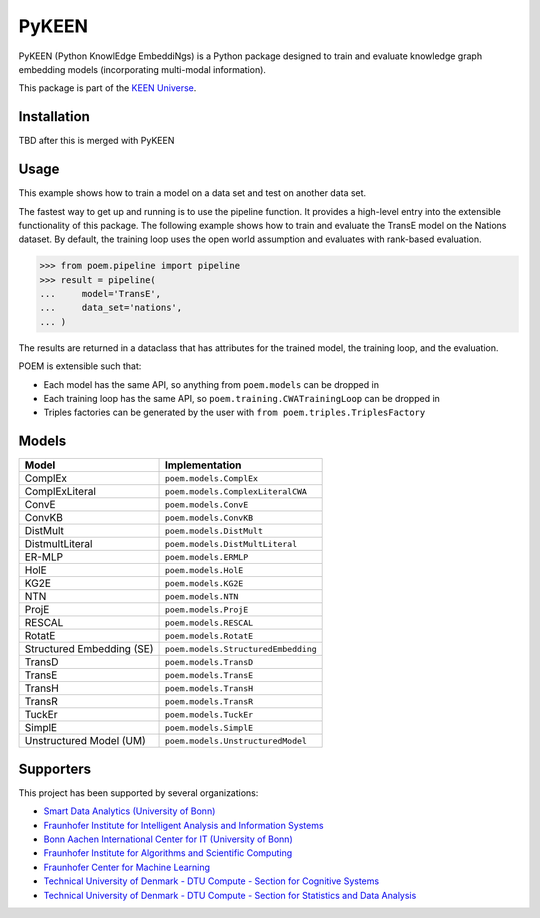 PyKEEN |build|
==============
PyKEEN (Python KnowlEdge EmbeddiNgs) is a Python package designed to train and evaluate knowledge graph
embedding models (incorporating multi-modal information).

This package is part of the `KEEN Universe <https://github.com/SmartDataAnalytics/PyKEEN>`_.

Installation
------------
TBD after this is merged with PyKEEN

Usage
-----
This example shows how to train a model on a data set and test on another data set.

The fastest way to get up and running is to use the pipeline function. It
provides a high-level entry into the extensible functionality of this package.
The following example shows how to train and evaluate the TransE model on the
Nations dataset. By default, the training loop uses the open world assumption
and evaluates with rank-based evaluation.

>>> from poem.pipeline import pipeline
>>> result = pipeline(
...     model='TransE',
...     data_set='nations',
... )

The results are returned in a dataclass that has attributes for the trained
model, the training loop, and the evaluation.

POEM is extensible such that:

- Each model has the same API, so anything from ``poem.models`` can be dropped in
- Each training loop has the same API, so ``poem.training.CWATrainingLoop`` can be dropped in
- Triples factories can be generated by the user with ``from poem.triples.TriplesFactory``

Models
------
+---------------------------+-------------------------------------+
| Model                     | Implementation                      |
+===========================+=====================================+
| ComplEx                   | ``poem.models.ComplEx``             |
+---------------------------+-------------------------------------+
| ComplExLiteral            | ``poem.models.ComplexLiteralCWA``   |
+---------------------------+-------------------------------------+
| ConvE                     | ``poem.models.ConvE``               |
+---------------------------+-------------------------------------+
| ConvKB                    | ``poem.models.ConvKB``              |
+---------------------------+-------------------------------------+
| DistMult                  | ``poem.models.DistMult``            |
+---------------------------+-------------------------------------+
| DistmultLiteral           | ``poem.models.DistMultLiteral``     |
+---------------------------+-------------------------------------+
| ER-MLP                    | ``poem.models.ERMLP``               |
+---------------------------+-------------------------------------+
| HolE                      | ``poem.models.HolE``                |
+---------------------------+-------------------------------------+
| KG2E                      | ``poem.models.KG2E``                |
+---------------------------+-------------------------------------+
| NTN                       | ``poem.models.NTN``                 |
+---------------------------+-------------------------------------+
| ProjE                     | ``poem.models.ProjE``               |
+---------------------------+-------------------------------------+
| RESCAL                    | ``poem.models.RESCAL``              |
+---------------------------+-------------------------------------+
| RotatE                    | ``poem.models.RotatE``              |
+---------------------------+-------------------------------------+
| Structured Embedding (SE) | ``poem.models.StructuredEmbedding`` |
+---------------------------+-------------------------------------+
| TransD                    | ``poem.models.TransD``              |
+---------------------------+-------------------------------------+
| TransE                    | ``poem.models.TransE``              |
+---------------------------+-------------------------------------+
| TransH                    | ``poem.models.TransH``              |
+---------------------------+-------------------------------------+
| TransR                    | ``poem.models.TransR``              |
+---------------------------+-------------------------------------+
| TuckEr                    | ``poem.models.TuckEr``              |
+---------------------------+-------------------------------------+
| SimplE                    | ``poem.models.SimplE``              |
+---------------------------+-------------------------------------+
| Unstructured Model (UM)   | ``poem.models.UnstructuredModel``   |
+---------------------------+-------------------------------------+

Supporters
----------
This project has been supported by several organizations:

- `Smart Data Analytics (University of Bonn) <http://sda.cs.uni-bonn.de/>`_
- `Fraunhofer Institute for Intelligent Analysis and Information Systems <https://www.iais.fraunhofer.de/>`_
- `Bonn Aachen International Center for IT (University of Bonn) <http://www.b-it-center.de/>`_
- `Fraunhofer Institute for Algorithms and Scientific Computing <https://www.scai.fraunhofer.de/>`_
- `Fraunhofer Center for Machine Learning <https://www.cit.fraunhofer.de/de/zentren/maschinelles-lernen.html>`_
- `Technical University of Denmark - DTU Compute - Section for Cognitive Systems <https://www.compute.dtu.dk/english/research/research-sections/cogsys>`_
- `Technical University of Denmark - DTU Compute - Section for Statistics and Data Analysis <https://www.compute.dtu.dk/english/research/research-sections/stat>`_

.. |build| image:: https://travis-ci.com/mali-git/POEM_develop.svg?token=2tyMYiCcZbjqYscNWXwZ&branch=master
    :target: https://travis-ci.com/mali-git/POEM_develop
